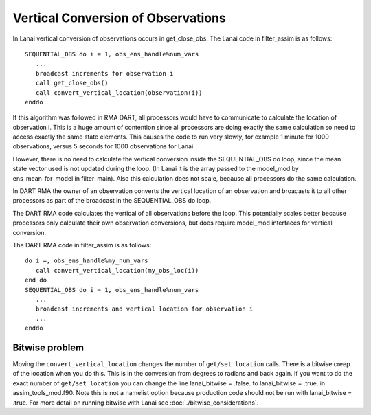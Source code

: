Vertical Conversion of Observations
===================================

In Lanai vertical conversion of observations occurs in get_close_obs. The Lanai code in filter_assim is as follows:

::

   SEQUENTIAL_OBS do i = 1, obs_ens_handle%num_vars
      ...
      broadcast increments for observation i
      call get_close_obs()
      call convert_vertical_location(observation(i))
   enddo

If this algorithm was followed in RMA DART, all processors would have to communicate to calculate the location of
observation i. This is a huge amount of contention since all processors are doing exactly the same calculation so need
to access exactly the same state elements. This causes the code to run very slowly, for example 1 minute for 1000
observations, versus 5 seconds for 1000 observations for Lanai.

However, there is no need to calculate the vertical conversion inside the SEQUENTIAL_OBS do loop, since the mean state
vector used is not updated during the loop. (In Lanai it is the array passed to the model_mod by ens_mean_for_model in
filter_main). Also this calculation does not scale, because all processors do the same calculation.

In DART RMA the owner of an observation converts the vertical location of an observation and broacasts it to all other
processors as part of the broadcast in the SEQUENTIAL_OBS do loop.

The DART RMA code calculates the vertical of all observations before the loop. This potentially scales better because
processors only calculate their own observation conversions, but does require model_mod interfaces for vertical
conversion.

The DART RMA code in filter_assim is as follows:

::

   do i =, obs_ens_handle%my_num_vars
      call convert_vertical_location(my_obs_loc(i))
   end do
   SEQUENTIAL_OBS do i = 1, obs_ens_handle%num_vars
      ...
      broadcast increments and vertical location for observation i
      ...
   enddo

Bitwise problem
~~~~~~~~~~~~~~~

Moving the ``convert_vertical_location`` changes the number of ``get/set location`` calls. There is a bitwise creep of
the location when you do this. This is in the conversion from degrees to radians and back again. If you want to do the
exact number of ``get/set location`` you can change the line lanai_bitwise = .false. to lanai_bitwise = .true. in
assim_tools_mod.f90. Note this is not a namelist option because production code should not be run with lanai_bitwise =
.true. For more detail on running bitwise with Lanai see :doc:`./bitwise_considerations`.
